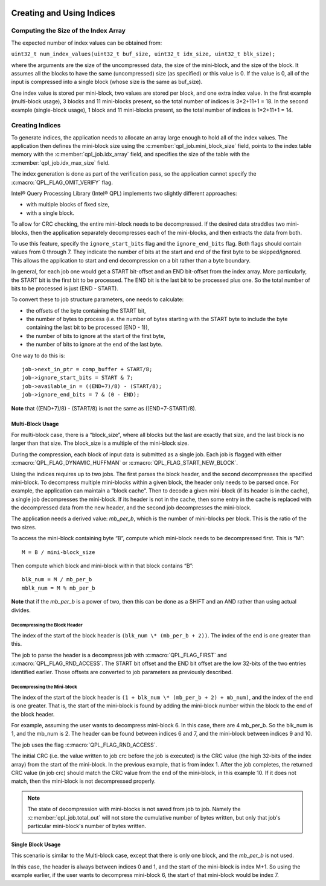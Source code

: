  .. ***************************************************************************
 .. * Copyright (C) 2022 Intel Corporation
 .. *
 .. * SPDX-License-Identifier: MIT
 .. ***************************************************************************/


Creating and Using Indices
##########################

Computing the Size of the Index Array
*************************************


The expected number of index values can be obtained from:

``uint32_t num_index_values(uint32_t buf_size, uint32_t idx_size, uint32_t blk_size);``

where the arguments are the size of the uncompressed data, the size of
the mini-block, and the size of the block. It assumes all the blocks to
have the same (uncompressed) size (as specified) or this value is 0. If
the value is 0, all of the input is compressed into a single block
(whose size is the same as buf_size).

One index value is stored per mini-block, two values are stored per
block, and one extra index value. In the first example (multi-block
usage), 3 blocks and 11 mini-blocks present, so the total number of
indices is 3*2+11+1 = 18. In the second example (single-block usage), 1
block and 11 mini-blocks present, so the total number of indices is
1*2+11+1 = 14.


Creating Indices
****************


To generate indices, the application needs to allocate an array large
enough to hold all of the index values. The application then defines the
mini-block size using the :c:member:`qpl_job.mini_block_size` field,
points to the index table memory with the :c:member:`qpl_job.idx_array`
field, and specifies the size of the table with the
:c:member:`qpl_job.idx_max_size` field.

The index generation is done as part of the verification pass, so the
application cannot specify the :c:macro:`QPL_FLAG_OMIT_VERIFY` flag.


Intel® Query Processing Library (Intel® QPL) implements two
slightly different approaches:

-  with multiple blocks of fixed size,
-  with a single block.

To allow for CRC checking, the entire mini-block needs to be
decompressed. If the desired data straddles two mini-blocks, then the
application separately decompresses each of the mini-blocks, and then
extracts the data from both.

To use this feature, specify the ``ignore_start_bits`` flag and the
``ignore_end_bits`` flag. Both flags should contain values from 0 through 7.
They indicate the number of bits at the start and end of the first byte
to be skipped/ignored. This allows the application to start and end
decompression on a bit rather than a byte boundary.

In general, for each job one would get a START bit-offset and an END
bit-offset from the index array. More particularly, the START bit is the
first bit to be processed. The END bit is the last bit to be processed
plus one. So the total number of bits to be processed is just (END -
START).

To convert these to job structure parameters, one needs to calculate:

-  the offsets of the byte containing the START bit,
-  the number of bytes to process (i.e. the number of bytes starting
   with the START byte to include the byte containing the last bit to be
   processed (END - 1)),
-  the number of bits to ignore at the start of the first byte,
-  the number of bits to ignore at the end of the last byte.

One way to do this is:

::

               job->next_in_ptr = comp_buffer + START/8;
               job->ignore_start_bits = START & 7;
               job->available_in = ((END+7)/8) - (START/8);
               job->ignore_end_bits = 7 & (0 - END);


**Note** that ((END+7)/8) - (START/8) is not the same as ((END+7-START)/8).


Multi-Block Usage
=================


For multi-block case, there is a “block_size”, where all blocks but the
last are exactly that size, and the last block is no larger than that
size. The block_size is a multiple of the mini-block size.

During the compression, each block of input data is submitted as a
single job. Each job is flagged with either :c:macro:`QPL_FLAG_DYNAMIC_HUFFMAN` or
:c:macro:`QPL_FLAG_START_NEW_BLOCK`.

Using the indices requires up to two jobs. The first parses the block
header, and the second decompresses the specified mini-block. To
decompress multiple mini-blocks within a given block, the header only
needs to be parsed once. For example, the application can maintain a
“block cache”. Then to decode a given mini-block (if its header is in
the cache), a single job decompresses the mini-block. If its header is
not in the cache, then some entry in the cache is replaced with the
decompressed data from the new header, and the second job decompresses
the mini-block.

The application needs a derived value: *mb_per_b*, which is the number of
mini-blocks per block. This is the ratio of the two sizes.

To access the mini-block containing byte “B”, compute which mini-block
needs to be decompressed first. This is “M”:

::

   M = B / mini-block_size

Then compute which block and mini-block within that block contains “B”:

::

   blk_num = M / mb_per_b
   mblk_num = M % mb_per_b


**Note** that if the *mb_per_b* is a power of two, then this can be done
as a SHIFT and an AND rather than using actual divides.


Decompressing the Block Header
------------------------------


The index of the start of the block header is
``(blk_num \* (mb_per_b + 2))``. The index of the end is one greater
than this.

The job to parse the header is a decompress job with :c:macro:`QPL_FLAG_FIRST` and
:c:macro:`QPL_FLAG_RND_ACCESS`. The START bit offset and the END bit offset are
the low 32-bits of the two entries identified earlier. Those offsets are
converted to job parameters as previously described.


Decompressing the Mini-block
----------------------------


The index of the start of the block header is
``(1 + blk_num \* (mb_per_b + 2) + mb_num)``, and the index of the end
is one greater. That is, the start of the mini-block is found by adding
the mini-block number within the block to the end of the block header.

For example, assuming the user wants to decompress mini-block 6. In this
case, there are 4 mb_per_b. So the blk_num is 1, and the mb_num is 2.
The header can be found between indices 6 and 7, and the mini-block
between indices 9 and 10.

The job uses the flag :c:macro:`QPL_FLAG_RND_ACCESS`.

The initial CRC (i.e. the value written to job crc before the job is
executed) is the CRC value (the high 32-bits of the index array) from
the start of the mini-block. In the previous example, that is from index 1.
After the job completes, the returned CRC value (in job crc) should
match the CRC value from the end of the mini-block, in this example 10.
If it does not match, then the mini-block is not decompressed properly.

.. note::

    The state of decompression with mini-blocks is not saved from job
    to job. Namely the :c:member:`qpl_job.total_out` will not store the
    cumulative number of bytes written, but only that job's particular
    mini-block's number of bytes written.

Single Block Usage
==================


This scenario is similar to the Multi-block case, except that there is
only one block, and the *mb_per_b* is not used.

In this case, the header is always between indices 0 and 1, and the
start of the mini-block is index M+1. So using the example earlier, if
the user wants to decompress mini-block 6, the start of that mini-block
would be index 7.
